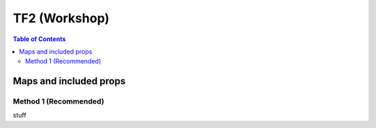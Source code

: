 TF2 (Workshop)
==============

.. contents:: Table of Contents
    :depth: 3


Maps and included props
-----------------------

Method 1 (Recommended)
^^^^^^^^^^^^^^^^^^^^^^

stuff